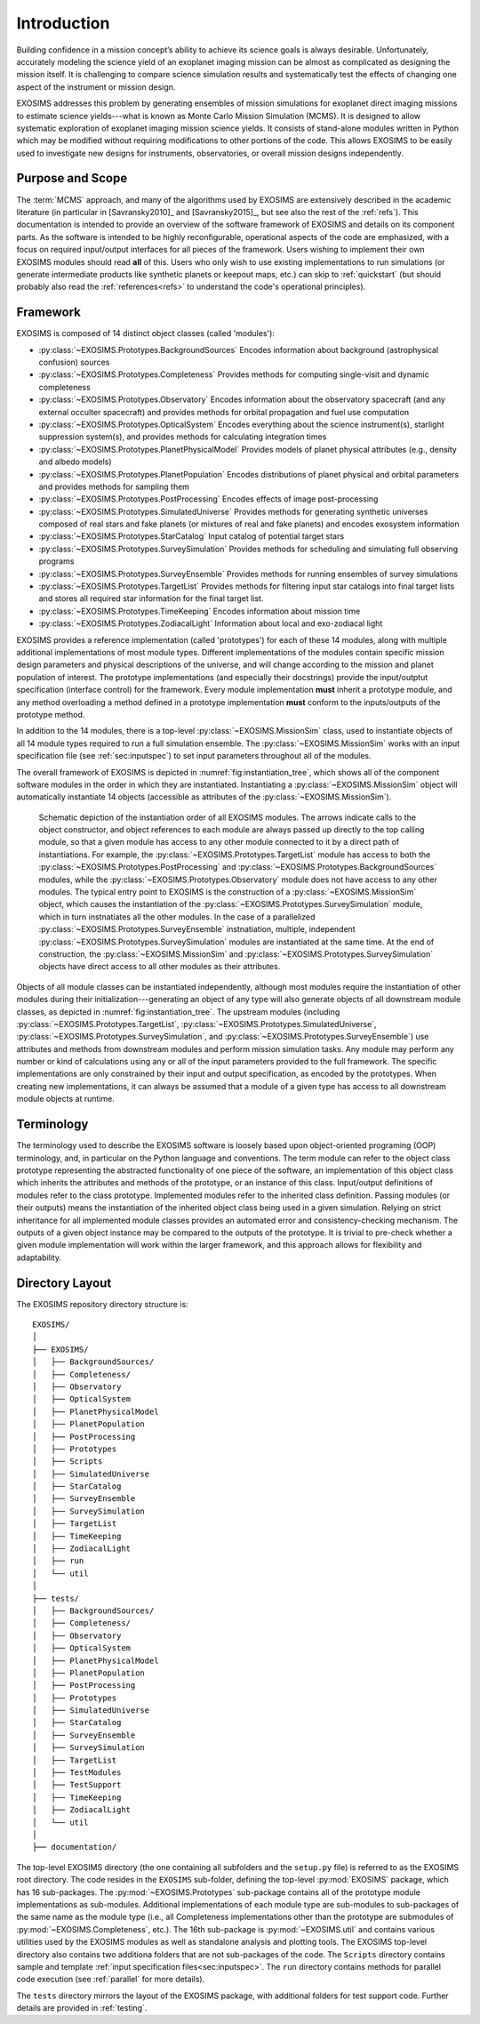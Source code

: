 .. _intro:

Introduction
============

Building confidence in a mission concept’s ability to achieve its
science goals is always desirable. Unfortunately, accurately modeling
the science yield of an exoplanet imaging mission can be almost as complicated as
designing the mission itself. It is challenging to compare science simulation
results and systematically test the effects of changing one aspect of
the instrument or mission design.

EXOSIMS addresses this
problem by generating ensembles of mission simulations for exoplanet
direct imaging missions to estimate science yields---what is known as Monte Carlo Mission Simulation (MCMS). 
It is designed to allow systematic exploration of exoplanet imaging mission science
yields. It consists of stand-alone modules written in Python which may
be modified without requiring modifications to other portions of the
code. This allows EXOSIMS to be easily used to investigate new designs
for instruments, observatories, or overall mission designs
independently. 

Purpose and Scope
-----------------

The :term:`MCMS` approach, and many of the algorithms used by EXOSIMS are extensively described
in the academic literature (in particular in [Savransky2010]_ and [Savransky2015]_, but see also
the rest of the :ref:`refs`).
This documentation is intended to provide an overview of the
software framework of EXOSIMS and details on its component parts. 
As the software is intended to be highly reconfigurable, operational
aspects of the code are emphasized, with a focus on required input/output interfaces for 
all pieces of the framework.  Users wishing to implement their own
EXOSIMS modules should read **all** of this.  Users who only wish to use existing 
implementations to run simulations (or generate intermediate products like
synthetic planets or keepout maps, etc.) can skip to :ref:`quickstart` (but should probably also
read the :ref:`references<refs>` to understand the code's operational principles).

.. _sec:framework:

Framework
---------------------------
EXOSIMS is composed of 14 distinct object classes (called 'modules'):

-  :py:class:`~EXOSIMS.Prototypes.BackgroundSources` Encodes information about background (astrophysical confusion) sources

-  :py:class:`~EXOSIMS.Prototypes.Completeness` Provides methods for computing single-visit and dynamic completeness 

-  :py:class:`~EXOSIMS.Prototypes.Observatory` Encodes information about the observatory spacecraft (and any external occulter spacecraft) and provides methods for orbital propagation and fuel use computation

-  :py:class:`~EXOSIMS.Prototypes.OpticalSystem` Encodes everything about the science instrument(s), starlight suppression system(s), and provides methods for calculating integration times

-  :py:class:`~EXOSIMS.Prototypes.PlanetPhysicalModel` Provides models of planet physical attributes (e.g., density and albedo models)

-  :py:class:`~EXOSIMS.Prototypes.PlanetPopulation` Encodes distributions of planet physical and orbital parameters and provides methods for sampling them

-  :py:class:`~EXOSIMS.Prototypes.PostProcessing` Encodes effects of image post-processing

-  :py:class:`~EXOSIMS.Prototypes.SimulatedUniverse` Provides methods for generating synthetic universes composed of real stars and fake planets (or mixtures of real and fake planets) and encodes exosystem information

-  :py:class:`~EXOSIMS.Prototypes.StarCatalog` Input catalog of potential target stars

-  :py:class:`~EXOSIMS.Prototypes.SurveySimulation` Provides methods for scheduling and simulating full observing programs

-  :py:class:`~EXOSIMS.Prototypes.SurveyEnsemble` Provides methods for running ensembles of survey simulations

-  :py:class:`~EXOSIMS.Prototypes.TargetList` Provides methods for filtering input star catalogs into final target lists and stores all required star information for the final target list.

-  :py:class:`~EXOSIMS.Prototypes.TimeKeeping` Encodes information about mission time

-  :py:class:`~EXOSIMS.Prototypes.ZodiacalLight` Information about local and exo-zodiacal light


EXOSIMS provides a reference implementation (called 'prototypes') for each of these 14 modules, along with multiple additional implementations of most module types.  Different implementations of the modules contain specific mission design
parameters and physical descriptions of the universe, and will change
according to the mission and planet population of interest. The prototype implementations (and especially their docstrings) provide the
input/outptut specification (interface control) for the framework.  Every module implementation **must** inherit a prototype module, and any method overloading a method defined in a prototype implementation **must** conform to the inputs/outputs of the prototype method. 

In addition to the 14 modules, there is a top-level :py:class:`~EXOSIMS.MissionSim` class, used to instantiate objects of all 14 module types required to run a full simulation ensemble.  The :py:class:`~EXOSIMS.MissionSim` works with an input specification file (see :ref:`sec:inputspec`) to set input parameters throughout all of the modules.

The overall framework of EXOSIMS is depicted in :numref:`fig:instantiation_tree`, which shows all of the component
software modules in the order in which they are instantiated.  Instantiating a :py:class:`~EXOSIMS.MissionSim`  object will automatically instantiate 14 objects (accessible as attributes of the :py:class:`~EXOSIMS.MissionSim`). 

.. _fig:instantiation_tree:
.. figure:: instantiation_tree2b.png
   :width: 100.0%
   :alt: EXOSIMS instantiation tree
   
   Schematic depiction of the instantiation order of all EXOSIMS modules. The arrows indicate calls to the object constructor, and object references to each module are always passed up directly to the top calling module, so that a given module has access to any other module connected to it by a direct path of instantiations. For example, the :py:class:`~EXOSIMS.Prototypes.TargetList` module has access to both the :py:class:`~EXOSIMS.Prototypes.PostProcessing` and :py:class:`~EXOSIMS.Prototypes.BackgroundSources` modules, while the :py:class:`~EXOSIMS.Prototypes.Observatory` module does not have access to any other modules. The typical entry point to EXOSIMS is the construction of a :py:class:`~EXOSIMS.MissionSim` object, which causes the instantiation of the :py:class:`~EXOSIMS.Prototypes.SurveySimulation` module, which in turn instnatiates all the other modules. In the case of a parallelized :py:class:`~EXOSIMS.Prototypes.SurveyEnsemble` instnatiation, multiple, independent :py:class:`~EXOSIMS.Prototypes.SurveySimulation` modules are instantiated at the same time. At the end of construction, the :py:class:`~EXOSIMS.MissionSim` and :py:class:`~EXOSIMS.Prototypes.SurveySimulation` objects have direct access to all other modules as their attributes.

Objects of all module classes can be instantiated independently,
although most modules require the instantiation of other modules during
their initialization---generating an object of any type will also generate objects of
all downstream module classes, as depicted in  :numref:`fig:instantiation_tree`.
The upstream
modules (including :py:class:`~EXOSIMS.Prototypes.TargetList`, :py:class:`~EXOSIMS.Prototypes.SimulatedUniverse`, :py:class:`~EXOSIMS.Prototypes.SurveySimulation`, and :py:class:`~EXOSIMS.Prototypes.SurveyEnsemble`) use attributes and methods from
downstream modules and perform mission simulation tasks. Any module may
perform any number or kind of calculations using any or all of the input
parameters provided to the full framework. The specific implementations are only constrained
by their input and output specification, as encoded by the prototypes.  When creating new
implementations, it can always be assumed that a module of a given type has access to 
all downstream module objects at runtime.


Terminology
----------------
The terminology used to describe the EXOSIMS software is loosely
based upon object-oriented programing (OOP) terminology, and, in particular on
the Python language and conventions. The term module can
refer to the object class prototype representing the abstracted
functionality of one piece of the software, an implementation of this
object class which inherits the attributes and methods of the prototype,
or an instance of this class. Input/output definitions of modules refer
to the class prototype. Implemented modules refer to the inherited class
definition. Passing modules (or their outputs) means the instantiation
of the inherited object class being used in a given simulation. Relying
on strict inheritance for all implemented module classes provides an
automated error and consistency-checking mechanism. The outputs of a
given object instance may be compared to the outputs of the prototype.
It is trivial to pre-check whether a given module implementation will
work within the larger framework, and this approach allows for
flexibility and adaptability.  

.. _exosimsdirs:

Directory Layout
--------------------

The EXOSIMS repository directory structure is:
::

    EXOSIMS/
    │
    ├── EXOSIMS/
    │   ├── BackgroundSources/
    │   ├── Completeness/
    │   ├── Observatory
    │   ├── OpticalSystem 
    │   ├── PlanetPhysicalModel
    │   ├── PlanetPopulation
    │   ├── PostProcessing
    │   ├── Prototypes
    │   ├── Scripts
    │   ├── SimulatedUniverse
    │   ├── StarCatalog
    │   ├── SurveyEnsemble
    │   ├── SurveySimulation
    │   ├── TargetList
    │   ├── TimeKeeping
    │   ├── ZodiacalLight
    │   ├── run
    │   └── util
    │
    ├── tests/
    │   ├── BackgroundSources/
    │   ├── Completeness/
    │   ├── Observatory
    │   ├── OpticalSystem 
    │   ├── PlanetPhysicalModel
    │   ├── PlanetPopulation
    │   ├── PostProcessing
    │   ├── Prototypes
    │   ├── SimulatedUniverse
    │   ├── StarCatalog
    │   ├── SurveyEnsemble
    │   ├── SurveySimulation
    │   ├── TargetList
    │   ├── TestModules
    │   ├── TestSupport
    │   ├── TimeKeeping
    │   ├── ZodiacalLight
    │   └── util
    │
    ├── documentation/

The top-level EXOSIMS directory (the one containing all subfolders and the ``setup.py`` file) is referred to as the EXOSIMS root directory.  The code resides in the ``EXOSIMS`` sub-folder, defining the top-level :py:mod:`EXOSIMS` package, which has 16 sub-packages.  The :py:mod:`~EXOSIMS.Prototypes` sub-package contains all of the prototype module implementations as sub-modules. Additional implementations of each module type are sub-modules to sub-packages of the same name as the module type (i.e., all Completeness implementations other than the prototype are submodules of :py:mod:`~EXOSIMS.Completeness`, etc.). The 16th sub-package is :py:mod:`~EXOSIMS.util` and contains various utilities used by the EXOSIMS modules as well as standalone analysis and plotting tools. The EXOSIMS top-level directory also contains two additiona folders that are not sub-packages of the code.  The ``Scripts`` directory contains sample and template :ref:`input specification files<sec:inputspec>`.  The ``run`` directory contains methods for parallel code execution (see :ref:`parallel` for more details). 

The ``tests`` directory mirrors the layout of the EXOSIMS package, with additional folders for test support code.  Further details are provided in :ref:`testing`.

